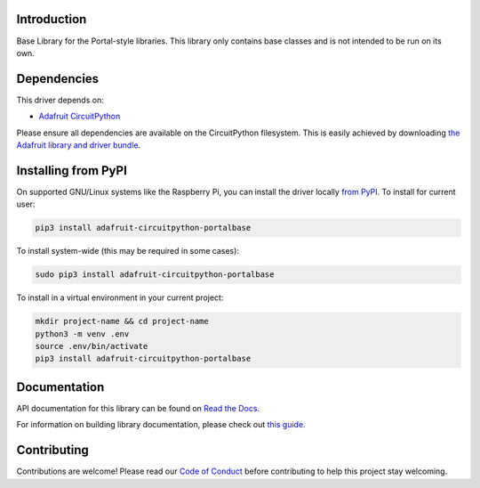 Introduction
============

.. image:: https://readthedocs.org/projects/adafruit-circuitpython-portalbase/badge/?version=latest
    :target: https://docs.circuitpython.org/projects/portalbase/en/latest/
    :alt: Documentation Status

.. image:: https://img.shields.io/discord/327254708534116352.svg
    :target: https://adafru.it/discord
    :alt: Discord

.. image:: https://github.com/adafruit/Adafruit_CircuitPython_PortalBase/workflows/Build%20CI/badge.svg
    :target: https://github.com/adafruit/Adafruit_CircuitPython_PortalBase/actions
    :alt: Build Status

.. image:: https://img.shields.io/badge/code%20style-black-000000.svg
    :target: https://github.com/psf/black
    :alt: Code Style: Black

Base Library for the Portal-style libraries. This library only contains base classes and is not
intended to be run on its own.


Dependencies
=============
This driver depends on:

* `Adafruit CircuitPython <https://github.com/adafruit/circuitpython>`_

Please ensure all dependencies are available on the CircuitPython filesystem.
This is easily achieved by downloading
`the Adafruit library and driver bundle <https://circuitpython.org/libraries>`_.

Installing from PyPI
=====================

On supported GNU/Linux systems like the Raspberry Pi, you can install the driver locally `from
PyPI <https://pypi.org/project/adafruit-circuitpython-portalbase/>`_. To install for current user:

.. code-block:: shell

    pip3 install adafruit-circuitpython-portalbase

To install system-wide (this may be required in some cases):

.. code-block:: shell

    sudo pip3 install adafruit-circuitpython-portalbase

To install in a virtual environment in your current project:

.. code-block:: shell

    mkdir project-name && cd project-name
    python3 -m venv .env
    source .env/bin/activate
    pip3 install adafruit-circuitpython-portalbase

Documentation
=============

API documentation for this library can be found on `Read the Docs <https://docs.circuitpython.org/projects/portalbase/en/latest/>`_.

For information on building library documentation, please check out `this guide <https://learn.adafruit.com/creating-and-sharing-a-circuitpython-library/sharing-our-docs-on-readthedocs#sphinx-5-1>`_.

Contributing
============

Contributions are welcome! Please read our `Code of Conduct
<https://github.com/adafruit/Adafruit_CircuitPython_PortalBase/blob/master/CODE_OF_CONDUCT.md>`_
before contributing to help this project stay welcoming.
